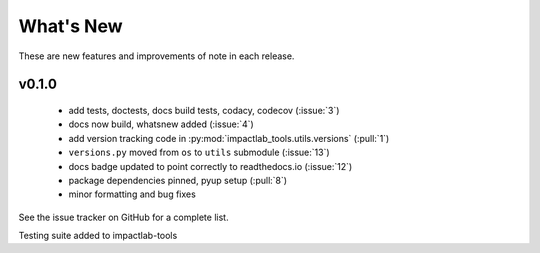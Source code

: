 What's New
==========

These are new features and improvements of note in each release.

v0.1.0 
--------------------------

  - add tests, doctests, docs build tests, codacy, codecov (:issue:`3`)
  - docs now build, whatsnew added (:issue:`4`)
  - add version tracking code in :py:mod:`impactlab_tools.utils.versions` (:pull:`1`)
  - ``versions.py`` moved from ``os`` to ``utils`` submodule (:issue:`13`)
  - docs badge updated to point correctly to readthedocs.io (:issue:`12`)
  - package dependencies pinned, pyup setup (:pull:`8`)
  - minor formatting and bug fixes


See the issue tracker on GitHub for a complete list.

Testing suite added to impactlab-tools